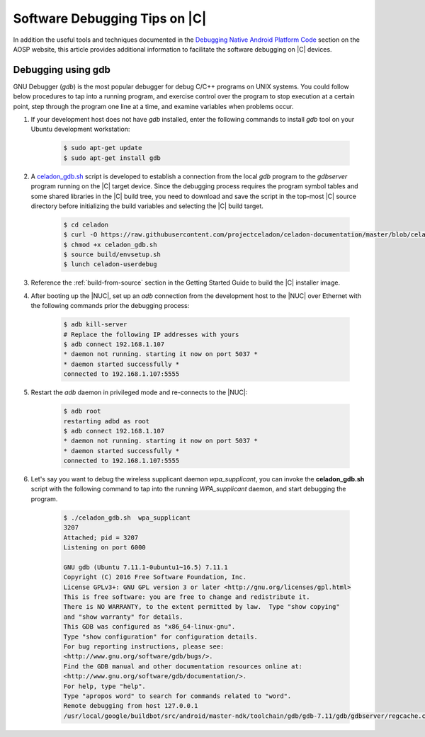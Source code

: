 .. _software-debug-tips:

Software Debugging Tips on |C|
##############################

In addition the useful tools and techniques documented in the `Debugging Native Android Platform Code <https://source.android.com/devices/tech/debug>`_ section on the AOSP website, this article provides additional information to facilitate the software debugging on |C| devices.

Debugging using gdb
===================

GNU Debugger (*gdb*) is the most popular debugger for debug C/C++ programs on UNIX systems. You could follow below procedures to tap into a running program, and exercise control over the program to stop execution at a certain point, step through the program one line at a time, and examine variables when problems occur.

#. If your development host does not have *gdb* installed, enter the following commands to install *gdb* tool on your Ubuntu development workstation:

    .. code-block:: bash

        $ sudo apt-get update
        $ sudo apt-get install gdb

#. A `celadon_gdb.sh <https://raw.githubusercontent.com/projectceladon/celadon-documentation/master/blob/celadon_gdb.sh>`_ script is developed to establish a connection from the local *gdb* program to the *gdbserver* program running on the |C| target device. Since the debugging process requires the program symbol tables and some shared libraries in the |C| build tree, you need to download and save the script in the top-most |C| source directory before initializing the build variables and selecting the |C| build target.

    .. code-block:: bash

        $ cd celadon
        $ curl -O https://raw.githubusercontent.com/projectceladon/celadon-documentation/master/blob/celadon_gdb.sh
        $ chmod +x celadon_gdb.sh
        $ source build/envsetup.sh
        $ lunch celadon-userdebug

#. Reference the :ref:`build-from-source` section in the Getting Started Guide to build the |C| installer image.

#. After booting up the |NUC|, set up an *adb* connection from the development host to the |NUC| over Ethernet with the following commands prior the debugging process:

    .. code-block:: none

        $ adb kill-server
        # Replace the following IP addresses with yours
        $ adb connect 192.168.1.107
        * daemon not running. starting it now on port 5037 *
        * daemon started successfully *
        connected to 192.168.1.107:5555

#. Restart the *adb* daemon in privileged mode and re-connects to the |NUC|:

    .. code-block:: none

        $ adb root
        restarting adbd as root
        $ adb connect 192.168.1.107
        * daemon not running. starting it now on port 5037 *
        * daemon started successfully *
        connected to 192.168.1.107:5555

#. Let's say you want to debug the wireless supplicant daemon *wpa_supplicant*, you can invoke the **celadon_gdb.sh** script with the following command to tap into the running *WPA_supplicant* daemon, and start debugging the program.

    .. code-block:: none

        $ ./celadon_gdb.sh  wpa_supplicant
        3207
        Attached; pid = 3207
        Listening on port 6000
        
        GNU gdb (Ubuntu 7.11.1-0ubuntu1~16.5) 7.11.1
        Copyright (C) 2016 Free Software Foundation, Inc.
        License GPLv3+: GNU GPL version 3 or later <http://gnu.org/licenses/gpl.html>
        This is free software: you are free to change and redistribute it.
        There is NO WARRANTY, to the extent permitted by law.  Type "show copying"
        and "show warranty" for details.
        This GDB was configured as "x86_64-linux-gnu".
        Type "show configuration" for configuration details.
        For bug reporting instructions, please see:
        <http://www.gnu.org/software/gdb/bugs/>.
        Find the GDB manual and other documentation resources online at:
        <http://www.gnu.org/software/gdb/documentation/>.
        For help, type "help".
        Type "apropos word" to search for commands related to "word".
        Remote debugging from host 127.0.0.1
        /usr/local/google/buildbot/src/android/master-ndk/toolchain/gdb/gdb-7.11/gdb/gdbserver/regcache.c:264: A problem internal to GDBserver has been detected.
